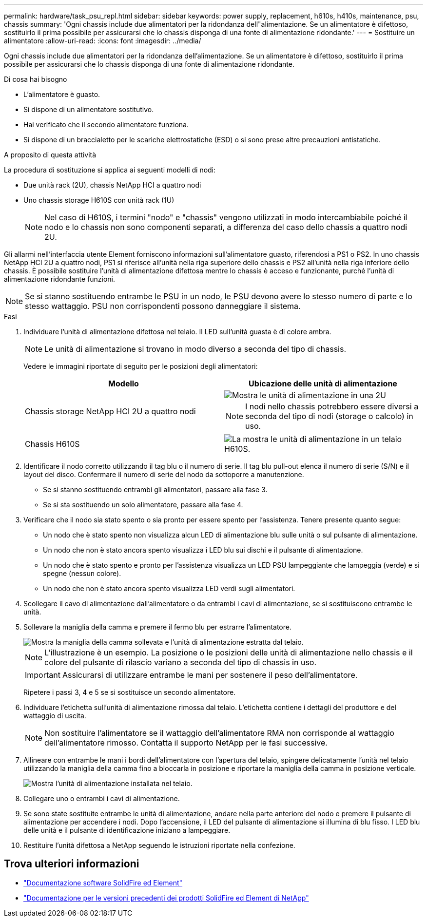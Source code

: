 ---
permalink: hardware/task_psu_repl.html 
sidebar: sidebar 
keywords: power supply, replacement, h610s, h410s, maintenance, psu, chassis 
summary: 'Ogni chassis include due alimentatori per la ridondanza dell"alimentazione. Se un alimentatore è difettoso, sostituirlo il prima possibile per assicurarsi che lo chassis disponga di una fonte di alimentazione ridondante.' 
---
= Sostituire un alimentatore
:allow-uri-read: 
:icons: font
:imagesdir: ../media/


[role="lead"]
Ogni chassis include due alimentatori per la ridondanza dell'alimentazione. Se un alimentatore è difettoso, sostituirlo il prima possibile per assicurarsi che lo chassis disponga di una fonte di alimentazione ridondante.

.Di cosa hai bisogno
* L'alimentatore è guasto.
* Si dispone di un alimentatore sostitutivo.
* Hai verificato che il secondo alimentatore funziona.
* Si dispone di un braccialetto per le scariche elettrostatiche (ESD) o si sono prese altre precauzioni antistatiche.


.A proposito di questa attività
La procedura di sostituzione si applica ai seguenti modelli di nodi:

* Due unità rack (2U), chassis NetApp HCI a quattro nodi
* Uno chassis storage H610S con unità rack (1U)
+

NOTE: Nel caso di H610S, i termini "nodo" e "chassis" vengono utilizzati in modo intercambiabile poiché il nodo e lo chassis non sono componenti separati, a differenza del caso dello chassis a quattro nodi 2U.



Gli allarmi nell'interfaccia utente Element forniscono informazioni sull'alimentatore guasto, riferendosi a PS1 o PS2. In uno chassis NetApp HCI 2U a quattro nodi, PS1 si riferisce all'unità nella riga superiore dello chassis e PS2 all'unità nella riga inferiore dello chassis. È possibile sostituire l'unità di alimentazione difettosa mentre lo chassis è acceso e funzionante, purché l'unità di alimentazione ridondante funzioni.


NOTE: Se si stanno sostituendo entrambe le PSU in un nodo, le PSU devono avere lo stesso numero di parte e lo stesso wattaggio. PSU non corrispondenti possono danneggiare il sistema.

.Fasi
. Individuare l'unità di alimentazione difettosa nel telaio. Il LED sull'unità guasta è di colore ambra.
+

NOTE: Le unità di alimentazione si trovano in modo diverso a seconda del tipo di chassis.

+
Vedere le immagini riportate di seguito per le posizioni degli alimentatori:

+
[cols="2*"]
|===
| Modello | Ubicazione delle unità di alimentazione 


| Chassis storage NetApp HCI 2U a quattro nodi  a| 
image::storage_chassis_psu.png[Mostra le unità di alimentazione in una 2U]


NOTE: I nodi nello chassis potrebbero essere diversi a seconda del tipo di nodi (storage o calcolo) in uso.



| Chassis H610S  a| 
image::h610s_psu.png[La mostra le unità di alimentazione in un telaio H610S.]

|===
. Identificare il nodo corretto utilizzando il tag blu o il numero di serie. Il tag blu pull-out elenca il numero di serie (S/N) e il layout del disco. Confermare il numero di serie del nodo da sottoporre a manutenzione.
+
** Se si stanno sostituendo entrambi gli alimentatori, passare alla fase 3.
** Se si sta sostituendo un solo alimentatore, passare alla fase 4.


. Verificare che il nodo sia stato spento o sia pronto per essere spento per l'assistenza. Tenere presente quanto segue:
+
** Un nodo che è stato spento non visualizza alcun LED di alimentazione blu sulle unità o sul pulsante di alimentazione.
** Un nodo che non è stato ancora spento visualizza i LED blu sui dischi e il pulsante di alimentazione.
** Un nodo che è stato spento e pronto per l'assistenza visualizza un LED PSU lampeggiante che lampeggia (verde) e si spegne (nessun colore).
** Un nodo che non è stato ancora spento visualizza LED verdi sugli alimentatori.


. Scollegare il cavo di alimentazione dall'alimentatore o da entrambi i cavi di alimentazione, se si sostituiscono entrambe le unità.
. Sollevare la maniglia della camma e premere il fermo blu per estrarre l'alimentatore.
+
image::psu-remove.gif[Mostra la maniglia della camma sollevata e l'unità di alimentazione estratta dal telaio.]

+

NOTE: L'illustrazione è un esempio. La posizione o le posizioni delle unità di alimentazione nello chassis e il colore del pulsante di rilascio variano a seconda del tipo di chassis in uso.

+

IMPORTANT: Assicurarsi di utilizzare entrambe le mani per sostenere il peso dell'alimentatore.

+
Ripetere i passi 3, 4 e 5 se si sostituisce un secondo alimentatore.

. Individuare l'etichetta sull'unità di alimentazione rimossa dal telaio. L'etichetta contiene i dettagli del produttore e del wattaggio di uscita.
+

NOTE: Non sostituire l'alimentatore se il wattaggio dell'alimentatore RMA non corrisponde al wattaggio dell'alimentatore rimosso. Contatta il supporto NetApp per le fasi successive.

. Allineare con entrambe le mani i bordi dell'alimentatore con l'apertura del telaio, spingere delicatamente l'unità nel telaio utilizzando la maniglia della camma fino a bloccarla in posizione e riportare la maniglia della camma in posizione verticale.
+
image::psu-install.gif[Mostra l'unità di alimentazione installata nel telaio.]

. Collegare uno o entrambi i cavi di alimentazione.
. Se sono state sostituite entrambe le unità di alimentazione, andare nella parte anteriore del nodo e premere il pulsante di alimentazione per accendere i nodi. Dopo l'accensione, il LED del pulsante di alimentazione si illumina di blu fisso. I LED blu delle unità e il pulsante di identificazione iniziano a lampeggiare.
. Restituire l'unità difettosa a NetApp seguendo le istruzioni riportate nella confezione.




== Trova ulteriori informazioni

* https://docs.netapp.com/us-en/element-software/index.html["Documentazione software SolidFire ed Element"]
* https://docs.netapp.com/sfe-122/topic/com.netapp.ndc.sfe-vers/GUID-B1944B0E-B335-4E0B-B9F1-E960BF32AE56.html["Documentazione per le versioni precedenti dei prodotti SolidFire ed Element di NetApp"^]

